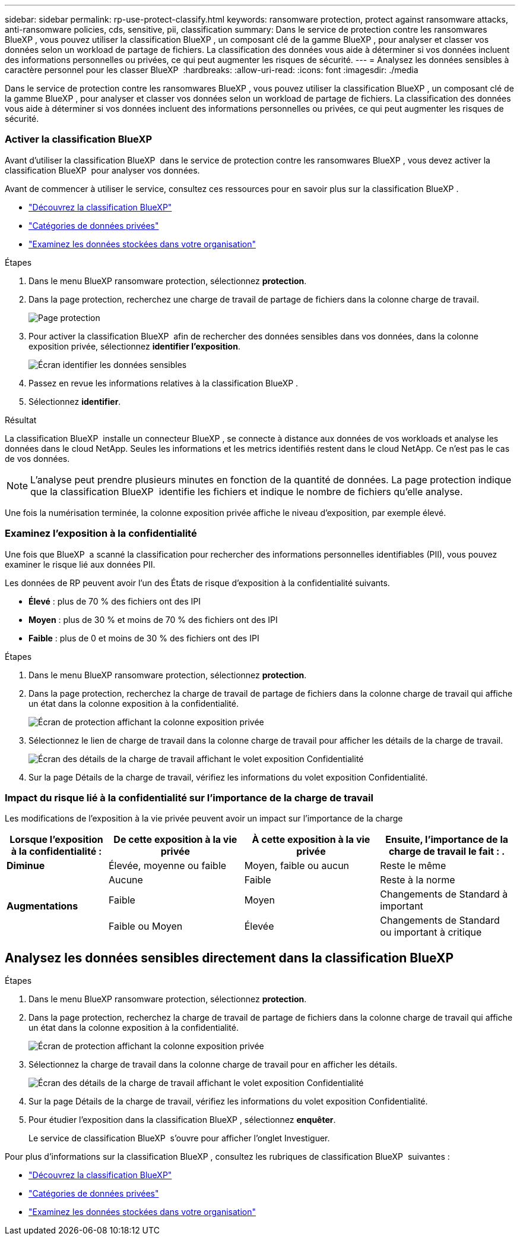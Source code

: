 ---
sidebar: sidebar 
permalink: rp-use-protect-classify.html 
keywords: ransomware protection, protect against ransomware attacks, anti-ransomware policies, cds, sensitive, pii, classification 
summary: Dans le service de protection contre les ransomwares BlueXP , vous pouvez utiliser la classification BlueXP , un composant clé de la gamme BlueXP , pour analyser et classer vos données selon un workload de partage de fichiers. La classification des données vous aide à déterminer si vos données incluent des informations personnelles ou privées, ce qui peut augmenter les risques de sécurité. 
---
= Analysez les données sensibles à caractère personnel pour les classer BlueXP 
:hardbreaks:
:allow-uri-read: 
:icons: font
:imagesdir: ./media


[role="lead"]
Dans le service de protection contre les ransomwares BlueXP , vous pouvez utiliser la classification BlueXP , un composant clé de la gamme BlueXP , pour analyser et classer vos données selon un workload de partage de fichiers. La classification des données vous aide à déterminer si vos données incluent des informations personnelles ou privées, ce qui peut augmenter les risques de sécurité.



=== Activer la classification BlueXP

Avant d'utiliser la classification BlueXP  dans le service de protection contre les ransomwares BlueXP , vous devez activer la classification BlueXP  pour analyser vos données.

Avant de commencer à utiliser le service, consultez ces ressources pour en savoir plus sur la classification BlueXP .

* https://docs.netapp.com/us-en/bluexp-classification/concept-cloud-compliance.html["Découvrez la classification BlueXP"^]
* https://docs.netapp.com/us-en/bluexp-classification/reference-private-data-categories.html["Catégories de données privées"^]
* https://docs.netapp.com/us-en/bluexp-classification/task-investigate-data.html["Examinez les données stockées dans votre organisation"^]


.Étapes
. Dans le menu BlueXP ransomware protection, sélectionnez *protection*.
. Dans la page protection, recherchez une charge de travail de partage de fichiers dans la colonne charge de travail.
+
image:screen-protection3.png["Page protection"]

. Pour activer la classification BlueXP  afin de rechercher des données sensibles dans vos données, dans la colonne exposition privée, sélectionnez *identifier l'exposition*.
+
image:screen-protection-sensitive-data.png["Écran identifier les données sensibles"]

. Passez en revue les informations relatives à la classification BlueXP .
. Sélectionnez *identifier*.


.Résultat
La classification BlueXP  installe un connecteur BlueXP , se connecte à distance aux données de vos workloads et analyse les données dans le cloud NetApp. Seules les informations et les metrics identifiés restent dans le cloud NetApp. Ce n'est pas le cas de vos données.


NOTE: L'analyse peut prendre plusieurs minutes en fonction de la quantité de données. La page protection indique que la classification BlueXP  identifie les fichiers et indique le nombre de fichiers qu'elle analyse.

Une fois la numérisation terminée, la colonne exposition privée affiche le niveau d'exposition, par exemple élevé.



=== Examinez l'exposition à la confidentialité

Une fois que BlueXP  a scanné la classification pour rechercher des informations personnelles identifiables (PII), vous pouvez examiner le risque lié aux données PII.

Les données de RP peuvent avoir l'un des États de risque d'exposition à la confidentialité suivants.

* *Élevé* : plus de 70 % des fichiers ont des IPI
* *Moyen* : plus de 30 % et moins de 70 % des fichiers ont des IPI
* *Faible* : plus de 0 et moins de 30 % des fichiers ont des IPI


.Étapes
. Dans le menu BlueXP ransomware protection, sélectionnez *protection*.
. Dans la page protection, recherchez la charge de travail de partage de fichiers dans la colonne charge de travail qui affiche un état dans la colonne exposition à la confidentialité.
+
image:screen-protection3.png["Écran de protection affichant la colonne exposition privée"]

. Sélectionnez le lien de charge de travail dans la colonne charge de travail pour afficher les détails de la charge de travail.
+
image:screen-protection-workload-details-privacy-exposure.png["Écran des détails de la charge de travail affichant le volet exposition Confidentialité"]

. Sur la page Détails de la charge de travail, vérifiez les informations du volet exposition Confidentialité.




=== Impact du risque lié à la confidentialité sur l'importance de la charge de travail

Les modifications de l'exposition à la vie privée peuvent avoir un impact sur l'importance de la charge

[cols="15,20a,20,20"]
|===
| Lorsque l'exposition à la confidentialité : | De cette exposition à la vie privée | À cette exposition à la vie privée | Ensuite, l'importance de la charge de travail le fait : . 


| *Diminue*  a| 
Élevée, moyenne ou faible
| Moyen, faible ou aucun | Reste le même 


.3+| *Augmentations*  a| 
Aucune
| Faible | Reste à la norme 


| Faible  a| 
Moyen
| Changements de Standard à important 


| Faible ou Moyen  a| 
Élevée
| Changements de Standard ou important à critique 
|===


== Analysez les données sensibles directement dans la classification BlueXP 

.Étapes
. Dans le menu BlueXP ransomware protection, sélectionnez *protection*.
. Dans la page protection, recherchez la charge de travail de partage de fichiers dans la colonne charge de travail qui affiche un état dans la colonne exposition à la confidentialité.
+
image:screen-protection3.png["Écran de protection affichant la colonne exposition privée"]

. Sélectionnez la charge de travail dans la colonne charge de travail pour en afficher les détails.
+
image:screen-protection-workload-details-privacy-exposure.png["Écran des détails de la charge de travail affichant le volet exposition Confidentialité"]

. Sur la page Détails de la charge de travail, vérifiez les informations du volet exposition Confidentialité.
. Pour étudier l'exposition dans la classification BlueXP , sélectionnez *enquêter*.
+
Le service de classification BlueXP  s'ouvre pour afficher l'onglet Investiguer.



Pour plus d'informations sur la classification BlueXP , consultez les rubriques de classification BlueXP  suivantes :

* https://docs.netapp.com/us-en/bluexp-classification/concept-cloud-compliance.html["Découvrez la classification BlueXP"^]
* https://docs.netapp.com/us-en/bluexp-classification/reference-private-data-categories.html["Catégories de données privées"^]
* https://docs.netapp.com/us-en/bluexp-classification/task-investigate-data.html["Examinez les données stockées dans votre organisation"^]

